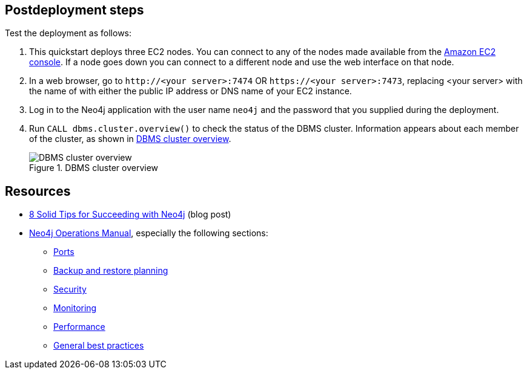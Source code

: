 == Postdeployment steps

Test the deployment as follows:

. This quickstart deploys three EC2 nodes. You can connect to any of the nodes made available from the https://console.aws.amazon.com/ec2/[Amazon EC2 console]. If a node goes down you can connect to a different node and use the web interface on that node.

. In a web browser, go to `\http://<your server>:7474` OR `\https://<your server>:7473`, replacing <your server> with the name of with either the public IP address or DNS name of your EC2 instance.

. Log in to the Neo4j application with the user name `neo4j` and the password that you supplied during the deployment.

. Run `CALL dbms.cluster.overview()` to check the status of the DBMS cluster. Information appears about each member of the cluster, as shown in <<dbms-cluster-overview>>.
+
[#dbms-cluster-overview]
.DBMS cluster overview
image::../docs/deployment_guide/images/dbms_cluster_overview.png[DBMS cluster overview]

== Resources

* https://neo4j.com/blog/8-tips-succeeding-with-neo4j/[8 Solid Tips for Succeeding with Neo4j^] (blog post)

* https://neo4j.com/docs/operations-manual/current/[Neo4j Operations Manual^], especially the following sections:

** https://neo4j.com/docs/operations-manual/4.4/configuration/ports/[Ports^]

** https://neo4j.com/docs/operations-manual/current/backup-restore/planning/[Backup and restore planning^]

** https://neo4j.com/docs/operations-manual/current/security/[Security^]

** https://neo4j.com/docs/operations-manual/current/monitoring/[Monitoring^]

** https://neo4j.com/docs/operations-manual/current/performance/[Performance^]

** https://neo4j.com/blog/8-tips-succeeding-with-neo4j/[General best practices^]